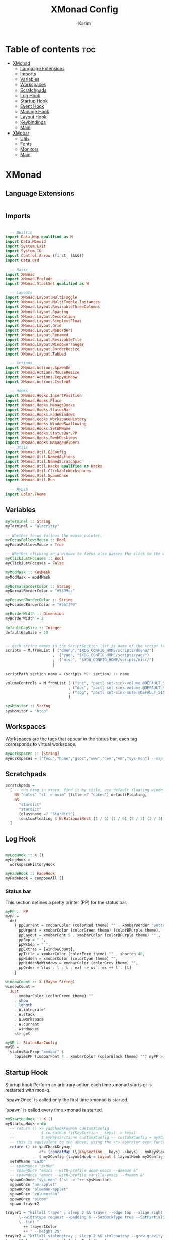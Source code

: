#+title: XMonad Config
#+author: Karim
#+property: header-args :tangle src/xmonad.hs

* Table of contents :toc:
- [[#xmonad][XMonad]]
  - [[#language-extensions][Language Extensions]]
  - [[#imports][Imports]]
  - [[#variables][Variables]]
  - [[#workspaces][Workspaces]]
  - [[#scratchpads][Scratchpads]]
  - [[#log-hook][Log Hook]]
  - [[#startup-hook][Startup Hook]]
  - [[#event-hook][Event Hook]]
  - [[#manage-hook][Manage Hook]]
  - [[#layout-hook][Layout Hook]]
  - [[#keybindings][Keybindings]]
  - [[#main][Main]]
- [[#xmobar][XMobar]]
  - [[#utils][Utils]]
  - [[#fonts][Fonts]]
  - [[#monitors][Monitors]]
  - [[#main-1][Main]]

* XMonad
[[file:./xmonad.png]]

** Language Extensions
#+begin_src haskell

#+end_src

** Imports
#+begin_src haskell

  -- Builtin
import Data.Map qualified as M
import Data.Monoid
import System.Exit
import System.IO
import Control.Arrow (first, (&&&))
import Data.Ord

  -- Basic
import XMonad
import XMonad.Prelude
import XMonad.StackSet qualified as W

  -- Layouts
import XMonad.Layout.MultiToggle
import XMonad.Layout.MultiToggle.Instances
import XMonad.Layout.ResizableThreeColumns
import XMonad.Layout.Spacing
import XMonad.Layout.Decoration
import XMonad.Layout.SimplestFloat
import XMonad.Layout.Grid
import XMonad.Layout.NoBorders
import XMonad.Layout.Renamed
import XMonad.Layout.ResizableTile
import XMonad.Layout.WindowArranger
import XMonad.Layout.BorderResize
import XMonad.Layout.Tabbed

  -- Actions
import XMonad.Actions.SpawnOn
import XMonad.Actions.MouseResize
import XMonad.Actions.CopyWindow
import XMonad.Actions.CycleWS

  -- Hooks
import XMonad.Hooks.InsertPosition
import XMonad.Hooks.Place
import XMonad.Hooks.ManageDocks
import XMonad.Hooks.StatusBar
import XMonad.Hooks.FadeWindows
import XMonad.Hooks.WorkspaceHistory
import XMonad.Hooks.WindowSwallowing
import XMonad.Hooks.SetWMName
import XMonad.Hooks.StatusBar.PP
import XMonad.Hooks.EwmhDesktops
import XMonad.Hooks.ManageHelpers
  -- Utils
import XMonad.Util.EZConfig
import XMonad.Util.NamedActions
import XMonad.Util.NamedScratchpad
import XMonad.Util.Hacks qualified as Hacks
import XMonad.Util.ClickableWorkspaces
import XMonad.Util.SpawnOnce
import XMonad.Util.Run

  -- MyLib
import Color.Theme
#+end_src


** Variables
#+begin_src haskell
myTerminal :: String
myTerminal = "alacritty"

-- Whether focus follows the mouse pointer.
myFocusFollowsMouse :: Bool
myFocusFollowsMouse = True

-- Whether clicking on a window to focus also passes the click to the window
myClickJustFocuses :: Bool
myClickJustFocuses = False

myModMask :: KeyMask
myModMask = mod4Mask

myNormalBorderColor :: String
myNormalBorderColor = "#5599cc"

myFocusedBorderColor :: String
myFocusedBorderColor = "#55ff99"

myBorderWidth :: Dimension
myBorderWidth = 2

defaultGapSize :: Integer
defaultGapSize = 10


-- each string names in the ScriptSection list is name of the script to be called for action
scripts = M.fromList [ ("dmenu","$XDG_CONFIG_HOME/scripts/dmenu/")
                     ,  ("yad", "$XDG_CONFIG_HOME/scripts/yad/")
                     ,  ("misc", "$XDG_CONFIG_HOME/scripts/misc/")
                     ]

scriptPath section name = (scripts M.! section) ++ name

volumeControls = M.fromList [ ("inc", "pactl set-sink-volume @DEFAULT_SINK@ +1000")
                            , ("dec", "pactl set-sink-volume @DEFAULT_SINK@ -1000")
                            , ("tog", "pactl set-sink-mute @DEFAULT_SINK@ toggle")
                            ]

sysMonitor :: String
sysMonitor = "btop"
#+end_src


** Workspaces
Workspaces are the tags that appear in the status bar, each tag corresponds to virtual workspace.
#+begin_src haskell
myWorkspaces :: [String]
myWorkspaces = ["fecu","home","gsoc","www","dev","vm","sys-mon"] --map show [1..9::Int]

#+end_src


** Scratchpads
#+begin_src haskell
scratchpads =
  [ -- run htop in xterm, find it by title, use default floating window placement
    NS "notes" "st -e nvim" (title =? "notes") defaultFloating,
    NS
      "stardict"
      "stardict"
      (className =? "Stardict")
      (customFloating $ W.RationalRect (1 / 6) (1 / 6) (2 / 3) (2 / 3))
  ]

#+end_src


** Log Hook
#+begin_src haskell

myLogHook :: X ()
myLogHook =
  workspaceHistoryHook

myFadeHook :: FadeHook
myFadeHook = composeAll []

#+end_src

*** Status bar
This section defines a pretty printer (PP) for the status bar.

#+begin_src haskell
myPP :: PP
myPP =
  def
    { ppCurrent = xmobarColor (colorRed theme) "" . xmobarBorder "Bottom" (colorRed theme) 0  ,
      ppUrgent = xmobarColor (colorGreen theme) (colorBPurple theme),
      ppLayout = xmobarFont 5 . xmobarColor (colorBPurple theme) "" ,
      ppSep = " ",
      ppWsSep = " ",
      ppExtras = [windowCount],
      ppTitle = xmobarColor (colorFore theme) "" . shorten 40,
      ppHidden = xmobarColor (colorCyan theme) "",
      ppHiddenNoWindows = xmobarColor (colorGrey theme) "",
      ppOrder = \(ws : l : t : ex) -> ws : ex ++ l : [t]
    }

windowCount :: X (Maybe String)
windowCount =
  Just
    . xmobarColor (colorGreen theme) ""
    . show
    . length
    . W.integrate'
    . W.stack
    . W.workspace
    . W.current
    . windowset
    <$> get

mySB :: StatusBarConfig
mySB =
  statusBarProp "xmobar" $
    copiesPP (xmobarFont 4 . xmobarColor (colorBlack theme) "") myPP >>= clickablePP

#+end_src


** Startup Hook
Startup hook
Perform an arbitrary action each time xmonad starts or is restarted with mod-q.

`spawnOnce` is called only the first time xmonad is started.

`spawn` is called every time xmonad is started.
#+begin_src haskell
myStartupHook :: X ()
myStartupHook = do
  -- return () >> yadCheckKeymap customXConfig
  --            $ concatMap (\(KeySection _ keys) -> keys)
  --            $ myKeysSections customXConfig -- customXConfig = myXConfig {layoutHook = Layout $ layoutHook myXConfig}
  -- this is equivalent to the above, using the <*> operator over functions, which acts as the `S` combinator.
  return () >> yadCheckKeymap
               <*> (concatMap (\(KeySection _ keys) ->keys) . myKeysSections)
               $ myXConfig {layoutHook = Layout $ layoutHook myXConfig}
  setWMName "LG3D"
  -- spawnOnce "sxhkd"
  -- spawnOnce "emacs --with-profile doom-emacs --daemon &"
  -- spawnOnce "emacs --with-profile vanilla-emacs --daemon &"
  spawnOnOnce "sys-mon" ("st -e "++ sysMonitor)
  spawnOnce "nm-applet"
  spawnOnce "blueman-applet"
  spawnOnce "volumeicon"
  spawnOnce "picom"
  spawn trayer2

trayer1 = "killall trayer ; sleep 2 && trayer --edge top --align right --distance 10 --distancefrom right --distance 5 --distancefrom top \
      \--widthtype request --padding 6 --SetDockType true --SetPartialStrut false --expand true --transparent true --alpha 0 \
      \--tint "
        ++ trayer1Color
        ++ " --height 25"
trayer2 = "killall stalonetray ; sleep 2 && stalonetray --grow-gravity E --icon-gravity E --dockapp-mode --window-type dock -geometry 1x1-10+5 -bg " ++ trayer2Color
trayer1Color = "0x" ++ tail (colorBack theme)
trayer2Color = show $ colorBack theme
#+end_src


** Event Hook
Defines a custom handler function for X Events. The function should return (All True) if the default handler is to be run afterwards.

#+begin_src haskell
myEventHook :: Event -> X All
myEventHook =
  composeAll
    [ Hacks.windowedFullscreenFixEventHook
    , swallowEventHook (className =? "Alacritty" <||> className =? "Termite") (return True)
    ]
#+end_src


** Manage Hook
Execute arbitrary actions and WindowSet manipulations when managing
a new window. You can use this to, for example, always float a
particular program, or have a client always appear on a particular
workspace.

To find the property name associated with a program, use
> xprop | grep WM_CLASS
and click on the client you're interested in.

To match on the WM_NAME, you can use 'title' in the same way that
'className' and 'resource' are used below.

#+begin_src haskell
myManageHook :: Query (Endo WindowSet)
myManageHook =
  composeAll
    [ manageSpawn,
      insertPosition Below Newer,
      namedScratchpadManageHook scratchpads,
      className =? "jetbrains-idea-ce" --> doFloat,
      className =? "dialog" --> doFloat,
      className =? "download" --> doFloat,
      className =? "notification" --> doFloat,
      className =? "Xmessage" --> doFloat,
      className =? "Yad" -->doCenterFloat,
      placeHook $ withGaps (16, 16, 16, 16) (smart (0.5, 0.5))
    ]

#+end_src


** Layout Hook

#+begin_src haskell
mySpacing :: Integer -> Integer -> l a -> ModifiedLayout Spacing l a
mySpacing i j = spacingRaw False (Border i i i i) True (Border j j j j) True

resizableTiled = renamed [Replace "tall"]
               $ mySpacing defaultGapSize defaultGapSize
               $ ResizableTall 1 (3 / 100) (1 / 2) []

threeColMid = renamed [Replace "threeColMid"]
            $ mySpacing defaultGapSize defaultGapSize
            $ ResizableThreeColMid 1 (3 / 100) (1 / 2) []

threeCol = renamed [Replace "threeCol"]
            $ mySpacing defaultGapSize defaultGapSize
            $ ResizableThreeCol 1 (3 / 100) (1 / 2) []
tabLayout = renamed [Replace "tabs"]
          $ tabbed shrinkText tabLayoutTheme

grid = renamed [Replace "grid"] $ mySpacing defaultGapSize defaultGapSize Grid

full = renamed [Replace "monocle"] $ mySpacing defaultGapSize defaultGapSize Full

myFloat = renamed [Replace "float"]
        . mouseResize
        . borderResize
        . windowArrangeAll
        $ simplestFloat

myLayout = avoidStruts
         . smartBorders
         . mkToggle (NOBORDERS ?? FULL ?? EOT)
         . mkToggle (single MIRROR) $ lll -- . avoidStruts lll
  where
    lll =
            resizableTiled
        ||| threeCol
        ||| threeColMid
        ||| tabLayout
        ||| grid
        ||| full
        ||| myFloat

tabLayoutTheme :: Theme
tabLayoutTheme = def { activeColor = colorBlue theme
                     , inactiveColor = colorGrey theme
                     , activeTextColor = colorFore theme
                     , inactiveTextColor = colorFore theme
                     , fontName = "xft:Ubuntu:bold"
                     , inactiveBorderWidth = 0
                     , activeBorderWidth = 0
                     , urgentBorderWidth = 0
                     , decoHeight = 30
                     }

#+end_src


** Keybindings
To view a list of keybindings, press "M-F1".
*** KeyMap
#+begin_src haskell
data KeySection = KeySection String {-Title-} [(String,NamedAction)] {- keys -}

myKeysSections :: XConfig Layout -> [KeySection]
myKeysSections conf =
  [ KeySection "XMonad Controls"
               [ ("M-q"          , addName "\tRestart XMonad"                $ sbCleanupHook mySB >> spawn "xmonad --restart")
               , ("M-r"          , addName "\tRecompile XMonad"              $ spawn "xmonad --recompile")
               , ("M-S-c"        , addName "\tKill the focused application"  $ kill1)
               , ("M-S-q"        , addName "\tExit XMonad"                   $ io exitSuccess)
               , ("M-S-r"        , addName "\tRefresh XMonad"                $ refresh)
               , ("M-S-b"        , addName "\tShow/Hide status bar"          $ sendMessage ToggleStruts)
               ]
  , KeySection "Dmenu & YAD Scripts"
               [ ("M-<Space>"    , addName "\tDmenu app launcher"            $ spawn $ scriptPath "dmenu" "run-recent" )
               , ("M-d c"        , addName "\tChange color theme"            $ spawn $ scriptPath "dmenu" "theme" )
               , ("M-d x"        , addName "\tExit prompt "                  $ spawn $ scriptPath "dmenu" "poweropts")
               , ("M-d p"        , addName "\tPdf history"                   $ spawn $ scriptPath "dmenu" "pdfhist")
               , ("M-d d"        , addName "\tDictionary:word meaning"       $ spawn $ scriptPath "yad"   "dictionary")
               , ("M-d u"        , addName "\tSystem Update"                 $ spawn $ scriptPath "yad"   "update")
               , ("M-d s"        , addName "\tScreenshot"                    $ spawn $ scriptPath "dmenu" "screenshot")
               , ("M-p"          , addName "\tPassmenu"                      $ spawn $ scriptPath "dmenu" "pass")
               ]
  , KeySection "Applications"
               [ ("M-<Return>" , addName ("\tOpen a new terminal ("++myTerminal++")") $ spawn (terminal conf))
               , ("M-e d"        , addName "\tLaunch Doom Emacs"                        $ spawn $ scriptPath "misc" "doom")
               , ("M-e v"        , addName "\tLaunch vanilla Emacs"                     $ spawn $ scriptPath "misc" "vanilla")
               ]
  , KeySection "Layout Controls"
               [ ("M-S-<Tab>"    , addName "\tReset the window layout"             $ setLayout $ layoutHook conf)
               , ("M-<Tab>"      , addName "\tNext layout"                         $ sendMessage NextLayout)
               , ("M-S-m"        , addName "\tRotate layout by 90 degrees"         $ sendMessage $ Toggle MIRROR)
               , ("M-t s"        , addName "\tToggle gaps"                         $ toggleSpaces)
               , ("M-t b"        , addName "\tToggle borders"                      $ sendMessage $ Toggle NOBORDERS)
               , ("M-s"          , addName "\tSink a floating window"              $ withFocused $ windows . W.sink)
               , ("M-,"          , addName "\tIncrease windows in the master pane" $ sendMessage (IncMasterN 1))
               , ("M-."          , addName "\tDecrease windows in the master pane" $ sendMessage (IncMasterN (-1)))
               , ("M-S-n"        , addName "\tOpen a scratchpad"                   $ namedScratchpadAction scratchpads "notes")
               ]
  , KeySection "Window Controls"
               [ ("M-C-a"        , addName "\tCopy the focused window to all workspaces" $ windows copyToAll)
               , ("M-S-a"        , addName "\tKill all copies of the focused window"     $ killAllOtherCopies)
               , ("M-k"          , addName "\tFocus the next window"                     $ windows W.focusDown)
               , ("M-j"          , addName "\tFocus the previous window"                 $ windows W.focusUp)
               , ("M-S-<Return>"   , addName "\tSwap the focused window with the master window"   $ windows W.swapMaster)
               , ("M-S-k"        , addName "\tSwap the focused window with the next window"     $ windows W.swapDown)
               , ("M-S-j"        , addName "\tSwap the focused window with the previous window" $ windows W.swapUp)
               , ("M-h"          , addName "\tShrink window"       $ sendMessage Shrink)
               , ("M-l"          , addName "\tExpand window"       $ sendMessage Expand)
               , ("M-S-l"        , addName "\tMirrorShrink window" $ sendMessage MirrorShrink)
               , ("M-S-h"        , addName "\tMirrorExpand window" $ sendMessage MirrorExpand)
               , ("M-S-<Right>"  , addName "\tShift window to next workspace"             $ shiftToNext)
               , ("M-S-<Left>"   , addName "\tShift window to prev workspace"             $ shiftToPrev)
               , ("M-C-<Right>"  , addName "\tShift window to next workspace, then goto"  $ shiftToNext >> nextWS)
               , ("M-C-<Left>"   , addName "\tShift window to prev workspace, then goto"  $ shiftToPrev >> prevWS)
               ]
  , KeySection "Floating Layouts Controls"
               [ ("M-M1-<Left>"  , addName "\tMove window left by 10 pixels"      $ sendMessage (MoveLeft 10))
               , ("M-M1-<Right>" , addName "\tMove window right by 10 pixels"     $ sendMessage (MoveRight 10))
               , ("M-M1-<Down>"  , addName "\tMove window down by 10 pixels"      $ sendMessage (MoveDown 10))
               , ("M-M1-<Up>"    , addName "\tMove window up by 10 pixels"        $ sendMessage (MoveUp 10))
               , ("M1-C-<Left>"  , addName "\tExpand the left edge by 5 pixels"   $ sendMessage (IncreaseLeft 5))
               , ("M1-C-<Right>" , addName "\tExpand the right edge by 5 pixels"  $ sendMessage (IncreaseRight 5))
               , ("M1-C-<Down>"  , addName "\tExpand the bottom edge by 5 pixels" $ sendMessage (IncreaseDown 5))
               , ("M1-C-<Up>"    , addName "\tExpand the top edge by 5 pixels"    $ sendMessage (IncreaseUp 5))
               , ("M1-S-<Left>"  , addName "\tShrink the left edge by 5 pixels"   $ sendMessage (DecreaseLeft 5))
               , ("M1-S-<Right>" , addName "\tShrink the right edge by 5 pixels"  $ sendMessage (DecreaseRight 5))
               , ("M1-S-<Down>"  , addName "\tShrink the bottom edge by 5 pixels" $ sendMessage (DecreaseDown 5))
               , ("M1-S-<Up>"    , addName "\tShrink the top edge by 5 pixels"    $ sendMessage (DecreaseUp 5))
               ]
  , KeySection "Workspace Controls"
               [ ("M-<Right>"    , addName "\tGoto next workspace"                $ nextWS)
               , ("M-<Left>"     , addName "\tGoto previous workspace"            $ prevWS)
               , ("M-1"          , addName ("\tGoto workspace 1")                 $ windows $ W.greedyView $ ws !! 0)
               , ("M-2"          , addName ("\tGoto workspace 2")                 $ windows $ W.greedyView $ ws !! 1)
               , ("M-3"          , addName ("\tGoto workspace 3")                 $ windows $ W.greedyView $ ws !! 2)
               , ("M-4"          , addName ("\tGoto workspace 4")                 $ windows $ W.greedyView $ ws !! 3)
               , ("M-5"          , addName ("\tGoto workspace 5")                 $ windows $ W.greedyView $ ws !! 4)
               , ("M-6"          , addName ("\tGoto workspace 6")                 $ windows $ W.greedyView $ ws !! 5)
               , ("M-7"          , addName ("\tGoto workspace 7")                 $ windows $ W.greedyView $ ws !! 6)
               , ("M-S-1"        , addName ("\tShift window to workspace 1")      $ windows $ W.shift $ ws !! 0)
               , ("M-S-2"        , addName ("\tShift window to workspace 2")      $ windows $ W.shift $ ws !! 1)
               , ("M-S-3"        , addName ("\tShift window to workspace 3")      $ windows $ W.shift $ ws !! 2)
               , ("M-S-4"        , addName ("\tShift window to workspace 4")      $ windows $ W.shift $ ws !! 3)
               , ("M-S-5"        , addName ("\tShift window to workspace 5")      $ windows $ W.shift $ ws !! 4)
               , ("M-S-6"        , addName ("\tShift window to workspace 6")      $ windows $ W.shift $ ws !! 5)
               , ("M-S-7"        , addName ("\tShift window to workspace 7")      $ windows $ W.shift $ ws !! 6)
               , ("M-C-1"        , addName ("\tCopy window to workspace 1")       $ windows $ copy $ ws !! 0)
               , ("M-C-2"        , addName ("\tCopy window to workspace 2")       $ windows $ copy $ ws !! 1)
               , ("M-C-3"        , addName ("\tCopy window to workspace 3")       $ windows $ copy $ ws !! 2)
               , ("M-C-4"        , addName ("\tCopy window to workspace 4")       $ windows $ copy $ ws !! 3)
               , ("M-C-5"        , addName ("\tCopy window to workspace 5")       $ windows $ copy $ ws !! 4)
               , ("M-C-6"        , addName ("\tCopy window to workspace 6")       $ windows $ copy $ ws !! 5)
               , ("M-C-7"        , addName ("\tCopy window to workspace 7")       $ windows $ copy $ ws !! 6)

               ]
  , KeySection "Gap Controls"
               [ ("M-g i"        , addName "\tIncrease gap size by 5 pixels"      $ incScreenWindowSpacing 5)
               , ("M-g d"        , addName "\tdecrease gap size by 5 pixels"      $ decScreenWindowSpacing 5)
               , ("M-g r"        , addName "\tReset gap size to `defaultGapSize`" $ setScreenWindowSpacing 10)
               ]
  , KeySection "Fn Keys and Others"
               [ ("<XF86AudioRaiseVolume>"     , addName "\tInc Volume"          $ spawn $ volumeControls M.! "inc")
               , ("<XF86AudioLowerVolume>"     , addName "\tDec Volume"          $ spawn $ volumeControls M.! "dec")
               , ("<XF86AudioMute>"            , addName "\tToggle Volume"       $ spawn $ volumeControls M.! "tog")
               , ("<XF86MonBrightnessUp>"      , addName "\tInc Brightness"      $ spawn "light -A 10")
               , ("<XF86MonBrightnessDown>"    , addName "\tInc Brightness"      $ spawn "light -U 10")
               , ("M-<Print>"                  , addName "\tTake a Screnshot"    $ spawn "maim -u ~/Pictures/Screenshots/\"$(date)\".png")
               ]
  ]
     where
          ws = workspaces conf

myKeys conf = concatMap (\(KeySection title keys) -> subTitle title keys) (myKeysSections conf)
      where
        subTitle str keys = (subtitle str) : mkNamedKeymap conf keys



toggleSpaces :: X ()
toggleSpaces = toggleScreenSpacingEnabled >> toggleWindowSpacingEnabled

myMouseBindings :: XConfig l -> M.Map (KeyMask, Button) (Window -> X ())
myMouseBindings XConfig {XMonad.modMask = modm} =
  M.fromList
    [ ((modm, button1)                 , \w -> focus w >> mouseMoveWindow w >> windows W.shiftMaster )
    , ((modm .|. controlMask, button1) , \w -> focus w >> windows W.shiftMaster)
    , ((modm .|. shiftMask, button1)   , \w -> focus w >> mouseResizeWindow w >> windows W.shiftMaster)
    ]
#+end_src

#+RESULTS:
: <interactive>:129:5: error: parse error on input ‘]’

*** Utility Functions
#+begin_src haskell
yad = "yad --undecorated --no-buttons --text-info --text-align=left --fontname=\"Hack 12\" --fore="
    ++ colorBBlue theme ++ " --back=" ++ colorBlack theme ++ " --geometry=1400x800"

pipeToYad str = do
            yadPipe <- spawnPipe yad
            hPutStrLn yadPipe str
            hClose yadPipe
            return ()


yadShowKeymaps x = addName "Show Keybindings" . io . pipeToYad . unlines . showKm $ x

yadCheckKeymap conf km = warn (doKeymapCheck conf km)
  where warn ([],[])   = return ()
        warn (bad,dup) = io . pipeToYad $ "Warning:\n"
                            ++ msg "bad" bad ++ "\n"
                            ++ msg "duplicate" dup
        msg _ [] = ""
        msg m xs = m ++ " keybindings detected: " ++ showBindings xs
        showBindings = unwords . map (("\""++) . (++"\""))

doKeymapCheck conf km = (bad,dups)
  where ks = map ((readKeySequence conf &&& id) . fst) km
        bad = nub . map snd . filter (isNothing . fst) $ ks
        dups = map (snd . head)
             . filter ((>1) . length)
             . groupBy ((==) `on` fst)
             . sortBy (comparing fst)
             . map (first fromJust)
             . filter (isJust . fst)
             $ ks
#+end_src


** Main
A structure containing your configuration settings, overriding fields in the default config. Any you don't override, will use the defaults defined in xmonad/XMonad/Config.hs

#+begin_src haskell

main :: IO ()
main = do
    xmonad
      . withSB mySB
      . docks
      . ewmhFullscreen
      . ewmh
      $ addDescrKeys' ((mod4Mask, xK_F1), yadShowKeymaps) myKeys myXConfig

myXConfig = def
  { terminal = myTerminal
  , focusFollowsMouse = myFocusFollowsMouse
  , clickJustFocuses = myClickJustFocuses
  , borderWidth = myBorderWidth
  , modMask = myModMask
  , workspaces =  myWorkspaces
  , normalBorderColor = myNormalBorderColor
  , focusedBorderColor = myFocusedBorderColor
  -- , keys = myKeys
  , mouseBindings = myMouseBindings
  , layoutHook = myLayout
  , manageHook = myManageHook
  , handleEventHook = myEventHook
  , logHook = myLogHook
  , startupHook = myStartupHook
  }

#+end_src
------
* XMobar
XMobar is a status bar written in haskell and can be used as a library for creating custom status bars.


#+begin_src haskell :tangle src/xmobar.hs

  -- Builtin
import Text.Printf as P

  -- Basic
import Xmobar

  -- MyLib
import Color.Theme

#+end_src
** Utils
#+begin_src haskell :tangle src/xmobar.hs

box :: String -> String -> String -> Int -> (Int, Int, Int, Int) -> String
box str ty color width (mt, mb, ml, mr) =
  P.printf "<box type=%s width=%d mt=%d mb=%d ml=%d mr=%d color=%s > %s </box> " ty width mt mb ml mr color str

dtBox str ty color = box str ty color 3 (0,0,0,0)

colorize ::String -> String ->String
colorize color str = "<fc=" ++ color ++ ">" ++ str ++"</fc>"

fontSize :: Int->String->String
fontSize i str = "<fn="++show i++ ">"++ str ++ "</fn>"

action command str = "<action=`"++ command ++ "`>" ++ str ++"</action>"

#+end_src

** Fonts
#+begin_src haskell :tangle src/xmobar.hs
fontList = [ (1,"Hack Bold 14")
           , (2,"Hack Bold Italic 14")
           , (3,"Hack Bold 12")
           , (4,"Hack Bold Italic 12")
           , (5,"Hack Bold 10")
           , (6,"Hack Bold Italic 10")
           , (7,"Hack Bold 8")
           , (8,"Hack Bold Italic 8")
           , (9,"Hack 8")
           ]
#+end_src

** Monitors
#+begin_src haskell :tangle src/xmobar.hs

class MyMonitor a where
  def :: a -> [(String, String)]
  def = const []

  monitorSpecific :: a -> [(String, String)]
  monitorSpecific  = const []

  monitorTemplate :: a -> String
  monitorTemplate = const ""

  toArgs :: a -> [String]
  toArgs a = concatMap (\(x, y) -> [x, y]) (def a ++ monitorSpecific a)

#+end_src
*** Battery
#+begin_src haskell :tangle src/xmobar.hs

data MyBattery = MyBattery
battery = BatteryP ["BAT1"] (toArgs MyBattery) 360

instance MyMonitor MyBattery where
  def =
    const
      [ ("-t", "<acstatus><left>%"),
        ("-L", "20"),
        ("-H", "80"),
        ("-p", "3")
      ]
  monitorSpecific =
    const
      [ ("--", ""),
        ("-i", "<fc=#0088aa>Full</fc>"), -- idle AC, fully charged
        ("-O", "\x1F50C"), -- \xf583"   -- On AC, charging
        ("-o", "<fc=#33aa55><fn=1>\xf242 </fn></fc>"),  -- off AC, discharging
        ("-p", "green"),
        ("-A", "30"),
        ("-a", "notify-send -u critical 'Battery is running out!'")
      ]
  monitorTemplate = const
                  $ fontSize 6
                  $ colorize "#ee33bb"
                  $ dtBox "%battery%"  "Bottom" "#ee33bb"

#+end_src

*** Brightness
#+begin_src haskell :tangle src/xmobar.hs

data MyBrightness = MyBrightness
brightness = Brightness (toArgs MyBrightness) 1

instance MyMonitor MyBrightness where
  def =
    const
      [ ("-t", "<bar>"),
        ("-W", "10"),
        ("-b", " "), -- \x1fb8f
        ("-f", "\x1fb39") 
      ]
  monitorSpecific =
    const
      [ ("--", ""),
        ("-D", "intel_backlight"),
        ("-C", "actual_brightness"),
        ("-M", "max_brightness")
      ]
  monitorTemplate = const
                  $ fontSize 6
                  $ colorize "#dfaa11" -- "#fffa55"
                  $ dtBox "%bright%" "Bottom" "#dfaa11" -- <fn=1>\x1f317</fn>
#+end_src
*** CPU
#+begin_src haskell :tangle src/xmobar.hs
data MyCpu = MyCpu
cpu = MultiCpu (toArgs MyCpu) 50
instance MyMonitor MyCpu where
  def =
    const
      [ ("-t", "<total>%"),
        ("-L", "5"),
        ("-H", "50"),
        ("-l", "#ff8855"),
        ("-h", "red")
      ]
  monitorTemplate = const
                  $ action "st -e btop"
                  $ fontSize 6
                  $ colorize "#ff8855"
                  $ dtBox "<fn=1>\xf26c</fn>  cpu:%multicpu%" "Bottom" "#ff8855"

  #+end_src
*** CPUTemp
#+begin_src haskell :tangle src/xmobar.hs
data MyTemp = MyTemp
temperature = MultiCoreTemp (toArgs MyTemp) 50
instance MyMonitor MyTemp where
  def =
    const
      [ ("-t", "temp:<avg>\x2103"),
        ("-L", "60"),
        ("-H", "80"),
        ("-l", "#ff647f"),
        ("-h", "red")
      ]
  monitorSpecific =
    const
      [ ("--" , ""),
        ("--mintemp","20"),
        ("--maxtemp","100")
      ]
  monitorTemplate = const
                  $ fontSize 6
                  $ colorize "#ff647f"
                  $ dtBox "%multicoretemp%" "Bottom" "#ff647f"

#+end_src
*** Memory
#+begin_src haskell :tangle src/xmobar.hs

data MyMemory = MyMemory
memory = Memory (toArgs MyMemory) 20

instance MyMonitor MyMemory where
  def = const [("-t", "<used>mb(<usedratio>%)")]
  monitorTemplate = const
                  $ fontSize 6
                  $ colorize "#ff6600"
                  $ dtBox "mem:%memory%" "Bottom" "#ff6600"

#+end_src
*** Updates
#+begin_src haskell :tangle src/xmobar.hs
checkUpdates = Com "/bin/bash" ["-c","{ checkupdates ; yay -Qua; } | wc -l"] "updates" 36000
checkUpdatesTemplate = action "$XDG_CONFIG_HOME/scripts/yad/update"
                $ fontSize 6
                $ colorize "#ff0000"
                $ dtBox "\xf0f3 %updates% updates" "Bottom" "#ff0000"
#+end_src
*** Trayer
#+begin_src haskell :tangle src/xmobar.hs
trayer = Com "/bin/bash" [ "-c", "$XDG_CONFIG_HOME/xmonad/icon_padding" ] "trayerpad" 10
trayerTemplate = "%trayerpad%"
#+end_src
*** Date
#+begin_src haskell :tangle src/xmobar.hs
datetime = Date "<fc=#00d5c8>%I:%M</fc> %b %d %Y" "date" 10
dateTemplate = fontSize 6
             $ colorize "#e0a5ff"
             $ dtBox "<fn=5>\x1f551</fn> %date%" "Bottom" "#e0a5ff"
#+end_src
*** Kbd
#+begin_src haskell :tangle src/xmobar.hs
kbd = Kbd []
kbdTemplate = colorize "#ff85ac"
            $ fontSize 6
            $ dtBox "\x2328 %kbd%" "Bottom" "#ff85ac"
#+end_src
** Main
#+begin_src haskell :tangle src/xmobar.hs

main :: IO ()
main = xmobar config

config :: Config
config =
  defaultConfig
    {
      template =
        " <icon=haskell.xpm/> %UnsafeXMonadLog% }{"
        ++ checkUpdatesTemplate
        ++ monitorTemplate MyBrightness
        ++ monitorTemplate MyTemp
        ++ monitorTemplate MyMemory
        ++ monitorTemplate MyCpu
        ++ dateTemplate
        ++ kbdTemplate
        ++ monitorTemplate MyBattery
        ++ trayerTemplate,

      font = "Hack Bold Italic 12",
      position = TopHM 25 10 10 5 5, -- Height, left/right margins, top/down margins
      additionalFonts = map snd fontList,
      allDesktops = True,
      alpha = 255,
      bgColor = colorBack theme,
      fgColor = colorFore theme,
      iconRoot = "/home/karim/.config/xmonad/icons",
      commands =
        [ Run UnsafeXMonadLog
        , Run memory
        , Run kbd
        , Run brightness
        , Run battery
        , Run datetime
        , Run trayer
        , Run cpu
        , Run temperature
        , Run checkUpdates
       ],
      alignSep = "}{",
      sepChar  = "%"
    }
#+end_src
